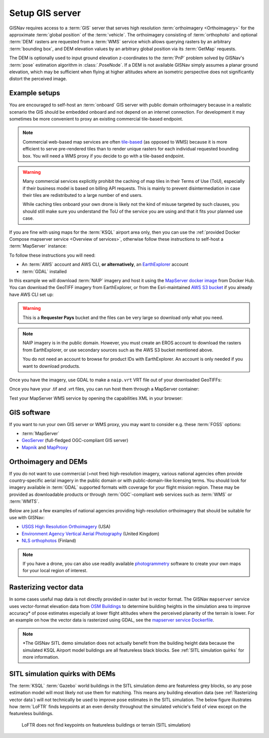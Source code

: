 Setup GIS server
______________________________________________________

GISNav requires access to a :term:`GIS` server that serves high resolution
:term:`orthoimagery <Orthoimagery>` for the approximate :term:`global position`
of the :term:`vehicle`. The orthoimagery consisting of :term:`orthophoto` and
optional :term:`DEM` rasters are requested from a :term:`WMS` service which
allows querying rasters by an arbitrary :term:`bounding box`, and DEM elevation
values by an arbitrary global position via its :term:`GetMap` requests.

The DEM is optionally used to input ground elevation z-coordinates to the
:term:`PnP` problem solved by GISNav's :term:`pose` estimation algorithm in
:class:`.PoseNode`. If a DEM is not available GISNav simply assumes a planar
ground elevation, which may be sufficient when flying at higher altitudes where
an isometric perspective does not significantly distort the perceived image.

Example setups
^^^^^^^^^^^^^^^^^^^^^^^^^^^^^^^^^^^^^^^^^^^^^^^^^^^^^^

You are encouraged to self-host an :term:`onboard` GIS server with public domain
orthoimagery because in a realistic scenario the GIS should be embedded onboard
and not depend on an internet connection. For development it may sometimes be
more convenient to proxy an existing commercial tile-based endpoint.

.. note::
    Commercial web-based map services are often `tile-based`_ (as opposed to WMS)
    because it is more efficient to serve pre-rendered tiles than to render unique
    rasters for each individual requested bounding box. You will need a WMS proxy
    if you decide to go with a tile-based endpoint.

    .. _tile-based: https://wiki.openstreetmap.org/wiki/Slippy_map_tilenames

.. warning::
    Many commercial services explicitly prohibit the caching of map tiles in
    their Terms of Use (ToU), especially if their business model is based on
    billing API requests. This is mainly to prevent disintermediation in case
    their tiles are redistributed to a large number of end users.

    While caching tiles onboard your own drone is likely not the kind of misuse
    targeted by such clauses, you should still make sure you understand the ToU
    of the service you are using and that it fits your planned use case.

If you are fine with using maps for the :term:`KSQL` airport area only, then you
can use the :ref:`provided Docker Compose mapserver service <Overview of services>`,
otherwise follow these instructions to self-host a :term:`MapServer` instance:

.. seealso::
    See :ref:`GIS software` for :term:`free and open-source software (FOSS)
    <FOSS>` alternatives for MapServer

To follow these instructions you will need:

* An :term:`AWS` account and AWS CLI, **or alternatively**, an `EarthExplorer`_
  account
* :term:`GDAL` installed

.. _EarthExplorer: https://earthexplorer.usgs.gov

In this example we will download :term:`NAIP` imagery and host it using
the `MapServer docker image`_ from Docker Hub. You can download the
GeoTIFF imagery from EarthExplorer, or from the Esri-maintained `AWS S3 bucket`_
if you already have AWS CLI set up:

.. _MapServer docker image: https://hub.docker.com/r/camptocamp/mapserver
.. _AWS S3 bucket: https://registry.opendata.aws/naip/

.. warning::
    This is a **Requester Pays** bucket and the files can be very large so
    download only what you need.

.. code-block:: bash
    :caption: Download a NAIP imagery product from the AWS S3 bucket

    cd ~/gisnav-docker
    mkdir -p mapfiles/
    aws s3 cp \
      --request-payer requester \
      s3://naip-source/ca/2020/60cm/rgbir_cog/37122/m_3712230_se_10_060_20200524.tif \
      mapfiles/

.. note::
    NAIP imagery is in the public domain. However, you must create an EROS
    account to download the rasters from EarthExplorer, or use secondary sources
    such as the AWS S3 bucket mentioned above.

    You do not need an account to browse for product IDs with EarthExplorer.
    An account is only needed if you want to download products.

Once you have the imagery, use GDAL to make a ``naip.vrt`` VRT file out of your
downloaded GeoTIFFs:

.. code-block:: bash
    :caption: Use GDAL to create a VRT from TIFF files

    cd mapfiles/
    gdalbuildvrt naip.vrt *.tif

Once you have your .tif and .vrt files, you can run host them through a MapServer
container:

.. code-block:: bash
    :caption: Serve the map layer using the MapServer Docker image

    export MAPSERVER_PATH=/etc/mapserver
    docker run \
      -p 80:80 \
      -v $PWD/mapfiles/:$MAPSERVER_PATH/:ro \
      camptocamp/mapserver

Test your MapServer WMS service by opening the capabilities XML in your browser:

.. code-block:: bash
    :caption: Launch a WMS GetCapabilities request in Firefox

    firefox "http://localhost:80/?map=/etc/mapserver/wms.map&service=WMS&request=GetCapabilities"

GIS software
^^^^^^^^^^^^^^^^^^^^^^^^^^^^^^^^^^^^^^^^^^^^^^^^^^^^^^
If you want to run your own GIS server or WMS proxy, you may want to consider
e.g. these :term:`FOSS` options:

* :term:`MapServer`

* `GeoServer`_ (full-fledged OGC-compliant GIS server)

* `Mapnik`_ and `MapProxy`_

.. _GeoServer: https://geoserver.org
.. _Mapnik: https://mapnik.org
.. _MapProxy: https://mapproxy.org

Orthoimagery and DEMs
^^^^^^^^^^^^^^^^^^^^^^^^^^^^^^^^^^^^^^^^^^^^^^^^^^^^^^
If you do not want to use commercial (=not free) high-resolution imagery, various
national agencies often provide country-specific aerial imagery in the public
domain or with public-domain-like licensing terms. You should look for imagery
available in :term:`GDAL` supported formats with coverage for your flight mission
region. These may be provided as downloadable products or through
:term:`OGC`-compliant web services such as :term:`WMS` or :term:`WMTS`.

Below are just a few examples of national agencies providing high-resolution
orthoimagery that should be suitable for use with GISNav:

* `USGS High Resolution Orthoimagery`_ (USA)
* `Environment Agency Vertical Aerial Photography`_ (United Kingdom)
* `NLS orthophotos`_ (Finland)

.. _USGS High Resolution Orthoimagery: https://www.usgs.gov/centers/eros/science/usgs-eros-archive-aerial-photography-high-resolution-orthoimagery-hro
.. _Environment Agency Vertical Aerial Photography: https://www.data.gov.uk/dataset/4921f8a1-d47e-458b-873b-2a489b1c8165/vertical-aerial-photography
.. _NLS orthophotos: https://www.maanmittauslaitos.fi/en/maps-and-spatial-data/expert-users/product-descriptions/orthophotos

.. note::
    If you have a drone, you can also use readily available `photogrammetry`_
    software to create your own maps for your local region of interest.

.. _photogrammetry: https://en.wikipedia.org/wiki/Photogrammetry

Rasterizing vector data
^^^^^^^^^^^^^^^^^^^^^^^^^^^^^^^^^^^^^^^^^^^^^^^^^^^^^^
In some cases useful map data is not directly provided in raster but in vector
format. The GISNav ``mapserver`` service uses vector-format elevation data from
`OSM Buildings`_ to determine building heights in the simulation area to improve
accuracy* of pose estimates especially at lower flight altitudes where the
perceived planarity of the terrain is lower. For an example on how the vector
data is rasterized using GDAL, see the `mapserver service Dockerfile`_.

.. note::
    \*The GISNav SITL demo simulation does not actually benefit from the building
    height data because the simulated KSQL Airport model buildings are all
    featureless black blocks. See :ref:`SITL simulation quirks` for more
    information.

.. _OSM Buildings: https://osmbuildings.org/
.. _mapserver service Dockerfile: https://github.com/hmakelin/gisnav/blob/master/docker/mapserver/Dockerfile

SITL simulation quirks with DEMs
^^^^^^^^^^^^^^^^^^^^^^^^^^^^^^^^^^^^^^^^^^^^^^^^^^^^

The :term:`KSQL` :term:`Gazebo` world buildings in the SITL simulation demo are
featureless grey blocks, so any pose estimation model will most likely not use
them for matching. This means any building elevation data (see :ref:`Rasterizing
vector data`) will not technically be used to improve pose estimates in the
SITL simulation. The below figure illustrates how :term:`LoFTR` finds keypoints
at an even density throughout the simulated vehicle's field of view except on the
featureless buildings.

.. figure:: ../../../_static/img/gisnav_sitl_featureless_buildings.jpg

    LoFTR does not find keypoints on featureless buildings or terrain (SITL
    simulation)
